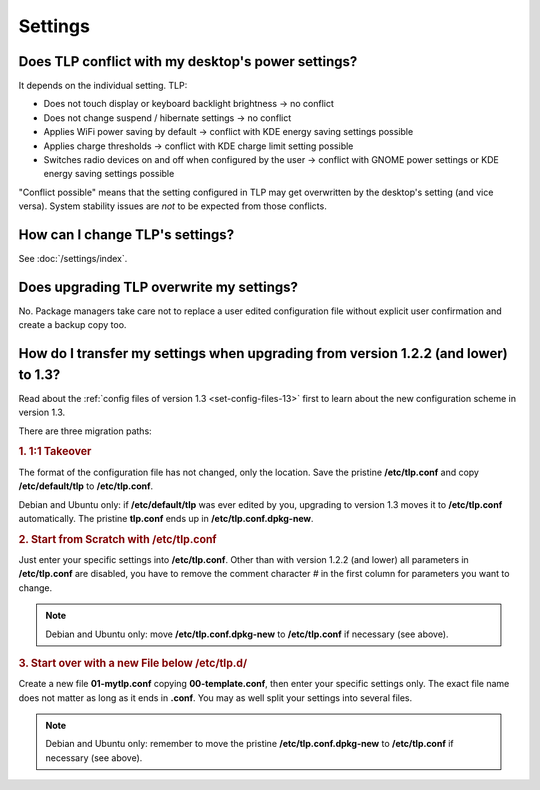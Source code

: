 Settings
========

Does TLP conflict with my desktop's power settings?
---------------------------------------------------
It depends on the individual setting. TLP:

* Does not touch display or keyboard backlight brightness → no conflict
* Does not change suspend / hibernate settings → no conflict
* Applies WiFi power saving by default → conflict with KDE energy saving settings possible
* Applies charge thresholds  → conflict with KDE charge limit setting possible
* Switches radio devices on and off when configured by the user →
  conflict with GNOME power settings or KDE energy saving settings possible

"Conflict possible" means that the setting configured in TLP may get overwritten
by the desktop's setting (and vice versa). System stability issues are *not*
to be expected from those conflicts.

How can I change TLP's settings?
--------------------------------

See :doc:`/settings/index`.

.. _faq-set-upgrade:

Does upgrading TLP overwrite my settings?
-----------------------------------------
No. Package managers take care not to replace a user edited configuration file
without explicit user confirmation and create a backup copy too.

.. _faq-set-mig-from-13:

How do I transfer my settings when upgrading from version 1.2.2 (and lower) to 1.3?
-----------------------------------------------------------------------------------
Read about the :ref:`config files of version 1.3 <set-config-files-13>` first to
learn about the new configuration scheme in version 1.3.

There are three migration paths:

.. rubric:: 1. 1:1 Takeover

The format of the configuration file has not changed, only the location.
Save the pristine **/etc/tlp.conf** and copy **/etc/default/tlp** to
**/etc/tlp.conf**.

Debian and Ubuntu only: if **/etc/default/tlp** was ever edited by you,
upgrading to version 1.3 moves it to **/etc/tlp.conf** automatically. The pristine
**tlp.conf** ends up in **/etc/tlp.conf.dpkg-new**.

.. rubric:: 2. Start from Scratch with /etc/tlp.conf

Just enter your specific settings into **/etc/tlp.conf**.
Other than with version 1.2.2 (and lower) all parameters in **/etc/tlp.conf** are
disabled, you have to remove the comment character `#` in the first column for
parameters you want to change.

.. note::

    Debian and Ubuntu only: move **/etc/tlp.conf.dpkg-new** to **/etc/tlp.conf**
    if necessary (see above).

.. rubric:: 3. Start over with a new File below /etc/tlp.d/

Create a new file **01-mytlp.conf** copying **00-template.conf**, then enter your
specific settings only.
The exact file name does not matter as long as it ends in **.conf**. You may as
well split your settings into several files.

.. note::

    Debian and Ubuntu only: remember to move the pristine **/etc/tlp.conf.dpkg-new**
    to **/etc/tlp.conf** if necessary (see above).
